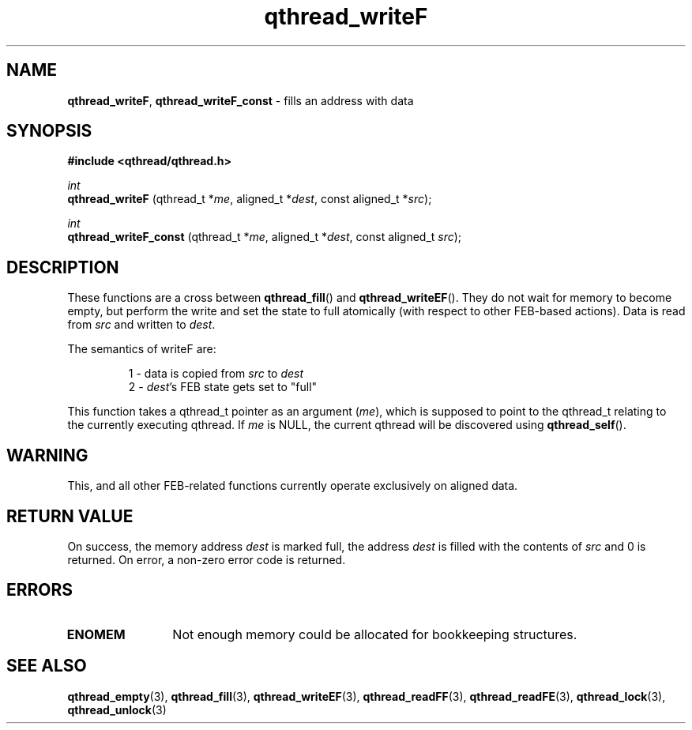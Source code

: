 .TH qthread_writeF 3 "NOVEMBER 2006" libqthread "libqthread"
.SH NAME
.BR qthread_writeF ,
.B qthread_writeF_const
\- fills an address with data
.SH SYNOPSIS
.B #include <qthread/qthread.h>

.I int
.br
.B qthread_writeF
.RI "(qthread_t *" me ", aligned_t *" dest ", const aligned_t *" src );
.PP
.I int
.br
.B qthread_writeF_const
.RI "(qthread_t *" me ", aligned_t *" dest ", const aligned_t " src );
.SH DESCRIPTION
These functions are a cross between
.BR qthread_fill ()
and
.BR qthread_writeEF ().
They do not wait for memory to become empty, but perform the write and set the
state to full atomically (with respect to other FEB-based actions). Data is
read from
.I src
and written to
.IR dest .
.PP
The semantics of writeF are:
.RS
.PP
1 - data is copied from
.I src
to
.I dest
.br
2 -
.IR dest 's
FEB state gets set to "full"
.RE
.PP
This function takes a qthread_t pointer as an argument
.RI ( me ),
which is supposed to point to the qthread_t relating to the currently executing
qthread. If
.I me
is NULL, the current qthread will be discovered using
.BR qthread_self ().
.SH WARNING
This, and all other FEB-related functions currently operate exclusively on
aligned data.
.SH RETURN VALUE
On success, the memory address
.I dest
is marked full, the address
.I dest
is filled with the contents of
.I src
and 0 is returned. On error, a non-zero error code is returned.
.SH ERRORS
.TP 12
.B ENOMEM
Not enough memory could be allocated for bookkeeping structures.
.SH SEE ALSO
.BR qthread_empty (3),
.BR qthread_fill (3),
.BR qthread_writeEF (3),
.BR qthread_readFF (3),
.BR qthread_readFE (3),
.BR qthread_lock (3),
.BR qthread_unlock (3)
